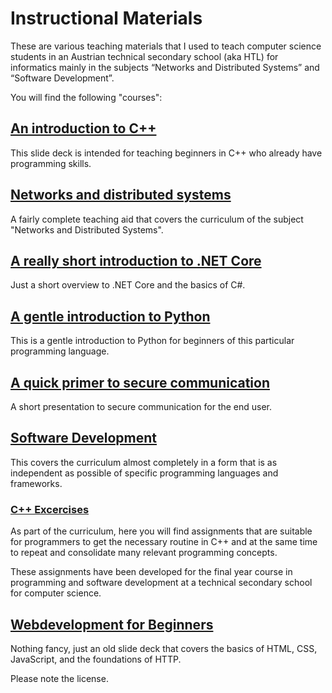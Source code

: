 * Instructional Materials

These are various teaching materials that I used to teach computer science
students in an Austrian technical secondary school (aka HTL) for informatics
mainly in the subjects “Networks and Distributed Systems” and “Software
Development”.

You will find the following "courses":

** [[file:build/cpp_intro/][An introduction to C++]]

This slide deck is intended for teaching beginners in C++ who already have
programming skills.

** [[file:build/distsys][Networks and distributed systems]]

A fairly complete teaching aid that covers the curriculum of the
subject "Networks and Distributed Systems".

** [[file:build/dotnet_intro/][A really short introduction to .NET Core]]

Just a short overview to .NET Core and the basics of C#.

** [[file:build/python_intro/][A gentle introduction to Python]]

This is a gentle introduction to Python for beginners of this particular
programming language.

** [[file:build/securecomm.html][A quick primer to secure communication]]

A short presentation to secure communication for the end user.

** [[file:build/swdev/][Software Development]]

This covers the curriculum almost completely in a form that is as independent as
possible of specific programming languages and frameworks.

*** [[file:exercises/cpp][C++ Excercises]]

As part of the curriculum, here you will find assignments that are suitable for
programmers to get the necessary routine in C++ and at the same time to repeat
and consolidate many relevant programming concepts.

These assignments have been developed for the final year course in programming
and software development at a technical secondary school for computer
science.

** [[file:build/web_intro/][Webdevelopment for Beginners]]

Nothing fancy, just an old slide deck that covers the basics of
HTML, CSS, JavaScript, and the foundations of HTTP.

Please note the license.
